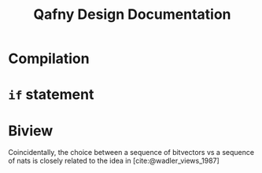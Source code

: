 #+TITLE: Qafny Design Documentation
#+OPTIONS: toc:nil date:nil
#+bibliography: design.bib
#+cite_export: biblatex

* Compilation

* =if= statement



* Biview
Coincidentally, the choice between a sequence of bitvectors vs a sequence of
nats is closely related to the idea in [cite:@wadler_views_1987]


# ########################################################################### #
#+begin_src sh :exports none
  cp design.bib design.bib.bak
  cat "Exported Items.bib" >> design.bib
  cat "Exported Items.bib" | grep "title"
#+end_src

#+RESULTS:
|   | title = {Views: a way for pattern matching to cohabit with data abstraction},                                      |
|   | shorttitle = {Views},                                                                                              |
|   | booktitle = {Proceedings of the 14th {ACM} {SIGACT}-{SIGPLAN} symposium on {Principles} of programming languages}, |

#+print_bibliography:
